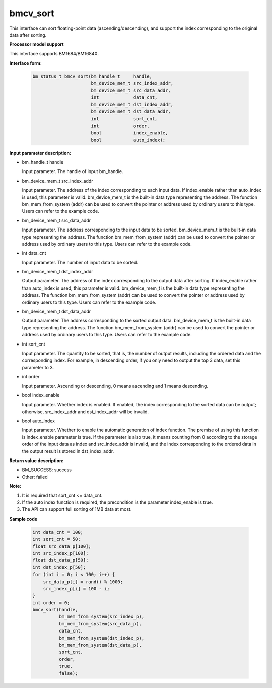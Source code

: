 bmcv_sort
=========

This interface can sort floating-point data (ascending/descending), and support the index corresponding to the original data after sorting.


**Processor model support**

This interface supports BM1684/BM1684X.


**Interface form:**

    .. code-block:: c

        bm_status_t bmcv_sort(bm_handle_t     handle,
                              bm_device_mem_t src_index_addr,
                              bm_device_mem_t src_data_addr,
                              int             data_cnt,
                              bm_device_mem_t dst_index_addr,
                              bm_device_mem_t dst_data_addr,
                              int             sort_cnt,
                              int             order,
                              bool            index_enable,
                              bool            auto_index);



**Input parameter description:**

* bm_handle_t handle

  Input parameter. The handle of input bm_handle.

* bm_device_mem_t  src_index_addr

  Input parameter. The address of the index corresponding to each input data. If index_enable rather than auto_index is used, this parameter is valid. bm_device_mem_t is the built-in data type representing the address. The function bm_mem_from_system (addr) can be used to convert the pointer or address used by ordinary users to this type. Users can refer to the example code.

* bm_device_mem_t  src_data_addr

  Input parameter. The address corresponding to the input data to be sorted. bm_device_mem_t is the built-in data type representing the address. The function bm_mem_from_system (addr) can be used to convert the pointer or address used by ordinary users to this type. Users can refer to the example code.

* int  data_cnt

  Input parameter. The number of input data to be sorted.

* bm_device_mem_t  dst_index_addr

  Output parameter. The address of the index corresponding to the output data after sorting. If index_enable rather than auto_index is used, this parameter is valid. bm_device_mem_t is the built-in data type representing the address. The function bm_mem_from_system (addr) can be used to convert the pointer or address used by ordinary users to this type. Users can refer to the example code.

* bm_device_mem_t  dst_data_addr

  Output parameter. The address corresponding to the sorted output data. bm_device_mem_t is the built-in data type representing the address. The function bm_mem_from_system (addr) can be used to convert the pointer or address used by ordinary users to this type. Users can refer to the example code.

* int  sort_cnt

  Input parameter. The quantity to be sorted, that is, the number of output results, including the ordered data and the corresponding index. For example, in descending order, if you only need to output the top 3 data, set this parameter to 3.

* int  order

  Input parameter. Ascending or descending, 0 means ascending and 1 means descending.

* bool  index_enable

  Input parameter. Whether index is enabled. If enabled, the index corresponding to the sorted data can be output; otherwise, src_index_addr and dst_index_addr will be invalid.

* bool  auto_index

  Input parameter. Whether to enable the automatic generation of index function. The premise of using this function is index_enable parameter is true. If the parameter is also true, it means counting from 0 according to the storage order of the input data as index and src_index_addr is invalid, and the index corresponding to the ordered data in the output result is stored in dst_index_addr.



**Return value description:**

* BM_SUCCESS: success

* Other: failed


**Note:**

1. It is required that sort_cnt <= data_cnt.

2. If the auto index function is required, the precondition is the parameter index_enable is true.

3. The API can support full sorting of 1MB data at most.


**Sample code**


    .. code-block:: c

         int data_cnt = 100;
         int sort_cnt = 50;
         float src_data_p[100];
         int src_index_p[100];
         float dst_data_p[50];
         int dst_index_p[50];
         for (int i = 0; i < 100; i++) {
             src_data_p[i] = rand() % 1000;
             src_index_p[i] = 100 - i;
         }
         int order = 0;
         bmcv_sort(handle,
                   bm_mem_from_system(src_index_p),
                   bm_mem_from_system(src_data_p),
                   data_cnt,
                   bm_mem_from_system(dst_index_p),
                   bm_mem_from_system(dst_data_p),
                   sort_cnt,
                   order,
                   true,
                   false);


